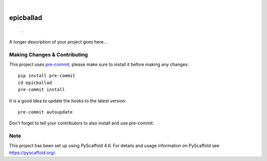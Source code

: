 .. These are examples of badges you might want to add to your README:
   please update the URLs accordingly

    .. image:: https://api.cirrus-ci.com/github/<USER>/epicballad.svg?branch=main
        :alt: Built Status
        :target: https://cirrus-ci.com/github/<USER>/epicballad
    .. image:: https://readthedocs.org/projects/epicballad/badge/?version=latest
        :alt: ReadTheDocs
        :target: https://epicballad.readthedocs.io/en/stable/
    .. image:: https://img.shields.io/coveralls/github/<USER>/epicballad/main.svg
        :alt: Coveralls
        :target: https://coveralls.io/r/<USER>/epicballad
    .. image:: https://img.shields.io/pypi/v/epicballad.svg
        :alt: PyPI-Server
        :target: https://pypi.org/project/epicballad/
    .. image:: https://img.shields.io/conda/vn/conda-forge/epicballad.svg
        :alt: Conda-Forge
        :target: https://anaconda.org/conda-forge/epicballad
    .. image:: https://pepy.tech/badge/epicballad/month
        :alt: Monthly Downloads
        :target: https://pepy.tech/project/epicballad
    .. image:: https://img.shields.io/twitter/url/http/shields.io.svg?style=social&label=Twitter
        :alt: Twitter
        :target: https://twitter.com/epicballad

.. image:: https://img.shields.io/badge/-PyScaffold-005CA0?logo=pyscaffold
    :alt: Project generated with PyScaffold
    :target: https://pyscaffold.org/

|

==========
epicballad
==========


    .


A longer description of your project goes here...


.. _pyscaffold-notes:

Making Changes & Contributing
=============================

This project uses `pre-commit`_, please make sure to install it before making any
changes::

    pip install pre-commit
    cd epicballad
    pre-commit install

It is a good idea to update the hooks to the latest version::

    pre-commit autoupdate

Don't forget to tell your contributors to also install and use pre-commit.

.. _pre-commit: https://pre-commit.com/

Note
====

This project has been set up using PyScaffold 4.6. For details and usage
information on PyScaffold see https://pyscaffold.org/.
